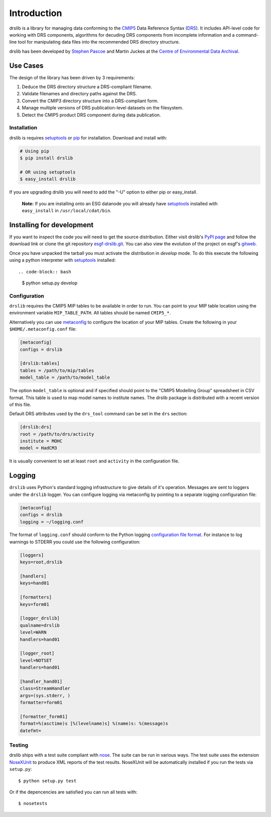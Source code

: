 ============
Introduction
============

drslib is a library for managing data conforming to the CMIP5_ Data
Reference Syntax (DRS_).  It includes API-level code for working with
DRS components, algorithms for decuding DRS components from incomplete
information and a command-line tool for manipulating data files into
the recommended DRS directory structure.

drslib has been developed by `Stephen Pascoe`_ and Martin Juckes at
the `Centre of Environmental Data Archival`__.

__ CEDA_

Use Cases
---------

The design of the library has been driven by 3 requirements:

1. Deduce the DRS directory structure a DRS-compliant filename. 
2. Validate filenames and directory paths against the DRS.
3. Convert the CMIP3 directory structure into a DRS-compliant form.
4. Manage multiple versions of DRS publication-level datasets on the filesystem.
5. Detect the CMIP5 product DRS component during data publication.


Installation
============

drslib is requires setuptools_ or pip_ for installation.  Download and install with:

.. code-block:: bash

  # Using pip
  $ pip install drslib

  # OR using setuptools
  $ easy_install drslib

If you are upgrading drslib you will need to add the "-U" option to
either pip or easy_install.

.. pull-quote::

  **Note:** If you are installing onto an ESG datanode you will already have 
  setuptools_ installed with ``easy_install`` in ``/usr/local/cdat/bin``.




Installing for development
--------------------------

If you want to inspect the code you will need to get the source
distribution. Either visit drslib's `PyPI page
<http://pypi.python.org/pypi/drslib>`_ and follow the download link or
clone the git repository esgf-drslib.git_.  You can also view the
evolution of the project on esgf's gitweb__.

Once you have unpacked the tarball you must activate the distribution
in `develop` mode.  To do this execute the following using a python
interpreter with setuptools_ installed::

.. code-block:: bash

  $ python setup.py develop

__ esgf-drslib.gitweb_


Configuration
=============

``drslib`` requires the CMIP5 MIP tables to be available in
order to run.  You can point to your MIP table location using the
environment variable ``MIP_TABLE_PATH``.  All tables should be named
``CMIP5_*``.

Alternatively you can use metaconfig_ to configure the location of
your MIP tables.  Create the following in your ``$HOME/.metaconfig.conf`` file:

.. code-block:: ini

  [metaconfig]
  configs = drslib

  [drslib:tables]
  tables = /path/to/mip/tables
  model_table = /path/to/model_table

.. _metaconfig: http://pypi.python.org/pypi/metaconfig

The option ``model_table`` is optional and if specified should point
to the "CMIP5 Modelling Group" spreadsheet in CSV format.  This table
is used to map model names to institute names.  The drslib package is
distributed with a recent version of this file.

Default DRS attributes used by the ``drs_tool`` command can be set in
the ``drs`` section:

.. code-block:: ini

  [drslib:drs]
  root = /path/to/drs/activity
  institute = MOHC
  model = HadCM3

It is usually convenient to set at least ``root`` and ``activity`` in
the configuration file.

Logging
-------

``drslib`` uses Python's standard logging infrastructure to give
details of it's operation.  Messages are sent to loggers under the
``drslib`` logger.  You can configure logging via metaconfig by
pointing to a separate logging configuration file:

.. code-block:: ini

  [metaconfig]
  configs = drslib
  logging = ~/logging.conf

The format of ``logging.conf`` should conform to the Python logging
`configuration file format`__.  For instance to log warnings to STDERR
you could use the following configuration:

.. code-block:: ini

    [loggers]
    keys=root,drslib
    
    [handlers]
    keys=hand01
    
    [formatters]
    keys=form01
    
    [logger_drslib]
    qualname=drslib
    level=WARN
    handlers=hand01
    
    [logger_root]
    level=NOTSET
    handlers=hand01
    
    [handler_hand01]
    class=StreamHandler
    args=(sys.stderr, )
    formatter=form01
    
    [formatter_form01]
    format=%(asctime)s [%(levelname)s] %(name)s: %(message)s
    datefmt=

__ http://docs.python.org/library/logging.html#configuration-file-format



Testing
=======

drslib ships with a test suite compliant with nose_.  The suite can be
run in various ways.  The test suite uses the extension NoseXUnit_ to
produce XML reports of the test results.  NoseXUnit will be
automatically installed if you run the tests via ``setup.py``::

  $ python setup.py test

Or if the depencencies are satisfied you can run all tests with::

  $ nosetests


.. _CMIP5: http://cmip-pcmdi.llnl.gov/cmip5/
.. _DRS: http://cmip-pcmdi.llnl.gov/cmip5/docs/cmip5_data_reference_syntax.pdf
.. _nose: http://somethingaboutorange.com/mrl/projects/nose
.. _setuptools: http://pypi.python.org/pypi/setuptools
.. _pip: http://pypi.python.org/pypi/pip
.. _NoseXUnit: http://pypi.python.org/pypi/NoseXUnit
.. _esgf-drslib.git: http://esgf.org/git/esgf-drslib.git
.. _esgf-drslib.gitweb: http://esgf.org/gitweb/?p=esgf-drslib.git;a=summary
.. _CEDA: http://www.ceda.ac.uk
.. _`Stephen Pascoe`: mailto:Stephen.Pascoe@stfc.ac.uk
